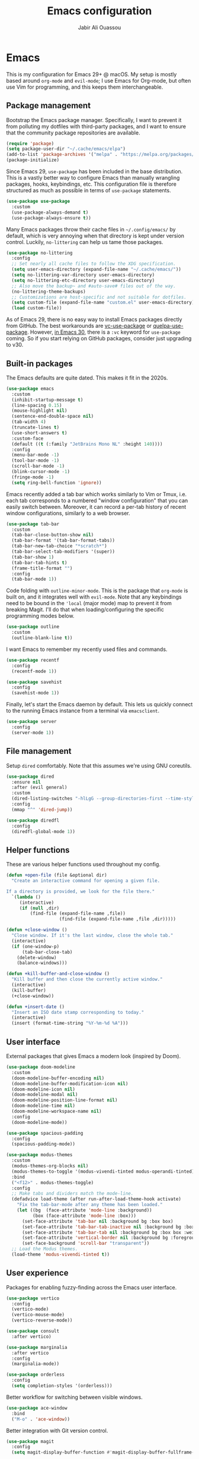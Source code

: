 #+TITLE: Emacs configuration
#+AUTHOR: Jabir Ali Ouassou
#+PROPERTY: header-args:emacs-lisp :tangle ~/.config/emacs/init.el

* Emacs
This is my configuration for Emacs 29+ @ macOS. My setup is mostly based around =org-mode= and =evil-mode=; I use Emacs for Org-mode, but often use Vim for programming, and this keeps them interchangeable.

** Package management
Bootstrap the Emacs package manager. Specifically, I want to prevent it from polluting my dotfiles with third-party packages, and I want to ensure that the community package repositories are available.
#+begin_src emacs-lisp
  (require 'package)
  (setq package-user-dir "~/.cache/emacs/elpa")
  (add-to-list 'package-archives '("melpa" . "https://melpa.org/packages/") t)
  (package-initialize)
#+end_src

Since Emacs 29, =use-package= has been included in the base distribution. This is a vastly better way to configure Emacs than manually wrangling packages, hooks, keybindings, etc. This configuration file is therefore structured as much as possible in terms of =use-package= statements.
#+begin_src emacs-lisp
  (use-package use-package
    :custom
    (use-package-always-demand t)
    (use-package-always-ensure t))
#+end_src

Many Emacs packages throw their cache files in =~/.config/emacs/= by default, which is very annoying when that directory is kept under version control. Luckily, =no-littering= can help us tame those packages.
#+begin_src emacs-lisp
  (use-package no-littering
    :config
    ;; Set nearly all cache files to follow the XDG specification.
    (setq user-emacs-directory (expand-file-name "~/.cache/emacs/"))
    (setq no-littering-var-directory user-emacs-directory)
    (setq no-littering-etc-directory user-emacs-directory)
    ;; Also move the backup~ and #auto-save# files out of the way.
    (no-littering-theme-backups)
    ;; Customizations are host-specific and not suitable for dotfiles.
    (setq custom-file (expand-file-name "custom.el" user-emacs-directory))
    (load custom-file))
#+end_src

As of Emacs 29, there is no easy way to install Emacs packages directly from GitHub. The best workarounds are [[https://github.com/slotThe/vc-use-package][vc-use-package]] or [[https://github.com/quelpa/quelpa-use-package][quelpa-use-package]]. However, [[https://tony-zorman.com/posts/use-package-vc.html][in Emacs 30]], there is a =:vc= keyword for =use-package= coming. So if you start relying on GitHub packages, consider just upgrading to v30.

** Built-in packages
The Emacs defaults are quite dated. This makes it fit in the 2020s.
#+begin_src emacs-lisp
  (use-package emacs
    :custom
    (inhibit-startup-message t)
    (line-spacing 0.15)
    (mouse-highlight nil)
    (sentence-end-double-space nil)
    (tab-width 4) 
    (truncate-lines t)
    (use-short-answers t)
    :custom-face
    (default ((t (:family "JetBrains Mono NL" :height 140))))
    :config
    (menu-bar-mode -1)
    (tool-bar-mode -1)
    (scroll-bar-mode -1)
    (blink-cursor-mode -1)
    (fringe-mode -1)
    (setq ring-bell-function 'ignore))
#+end_src

Emacs recently added a tab bar which works similarly to Vim or Tmux, i.e. each tab corresponds to a numbered "window configuration" that you can easily switch between. Moreover, it can record a per-tab history of recent window configurations, similarly to a web browser.
#+begin_src emacs-lisp
  (use-package tab-bar
    :custom
    (tab-bar-close-button-show nil)
    (tab-bar-format '(tab-bar-format-tabs))
    (tab-bar-new-tab-choice "*scratch*")
    (tab-bar-select-tab-modifiers '(super))
    (tab-bar-show 1)
    (tab-bar-tab-hints t)
    (frame-title-format "")
    :config
    (tab-bar-mode 1))
#+end_src

Code folding with =outline-minor-mode=. This is the package that =org-mode= is built on, and it integrates well with =evil-mode=. Note that any keybindings need to be bound in the ='local= (major mode) map to prevent it from breaking Magit. I'll do that when loading/configuring the specific programming modes below.
#+begin_src emacs-lisp
  (use-package outline
    :custom
    (outline-blank-line t))
#+end_src

I want Emacs to remember my recently used files and commands.
#+begin_src emacs-lisp
  (use-package recentf
    :config
    (recentf-mode 1))

  (use-package savehist
    :config
    (savehist-mode 1))
#+end_src

Finally, let's start the Emacs daemon by default. This lets us quickly connect to the running Emacs instance from a terminal via =emacsclient=.
#+begin_src emacs-lisp
  (use-package server
    :config
    (server-mode 1))
#+end_src

** File management
Setup =dired= comfortably. Note that this assumes we're using GNU coreutils.
#+begin_src emacs-lisp
  (use-package dired
    :ensure nil
    :after (evil general)
    :custom
    (dired-listing-switches "-hlLgG --group-directories-first --time-style=long-iso")
    :config
    (mmap "^" 'dired-jump))
#+end_src

#+begin_src emacs-lisp
  (use-package diredfl
    :config
    (diredfl-global-mode 1))
#+end_src

** Helper functions
These are various helper functions used throughout my config.
#+begin_src emacs-lisp
  (defun +open-file (file &optional dir)
    "Create an interactive command for opening a given file.

  If a directory is provided, we look for the file there."
    `(lambda ()
       (interactive)
       (if (null ,dir)
           (find-file (expand-file-name ,file))
                      (find-file (expand-file-name ,file ,dir)))))

  (defun +close-window ()
    "Close window. If it's the last window, close the whole tab."
    (interactive)
    (if (one-window-p)
        (tab-bar-close-tab)
      (delete-window)
      (balance-windows)))

  (defun +kill-buffer-and-close-window ()
    "Kill buffer and then close the currently active window."
    (interactive)
    (kill-buffer)
    (+close-window))
#+end_src

#+begin_src emacs-lisp
  (defun +insert-date ()
    "Insert an ISO date stamp corresponding to today."
    (interactive)
    (insert (format-time-string "%Y-%m-%d %A")))
#+end_src

** User interface
External packages that gives Emacs a modern look (inspired by Doom).
#+begin_src emacs-lisp
  (use-package doom-modeline
    :custom
    (doom-modeline-buffer-encoding nil)
    (doom-modeline-buffer-modification-icon nil)
    (doom-modeline-icon nil)
    (doom-modeline-modal nil)
    (doom-modeline-position-line-format nil)
    (doom-modeline-time nil)
    (doom-modeline-workspace-name nil)
    :config
    (doom-modeline-mode))

  (use-package spacious-padding
    :config
    (spacious-padding-mode))

  (use-package modus-themes
    :custom
    (modus-themes-org-blocks nil)
    (modus-themes-to-toggle '(modus-vivendi-tinted modus-operandi-tinted))
    :bind
    ("<f12>" . modus-themes-toggle)
    :config
    ;; Make tabs and dividers match the mode-line.
    (defadvice load-theme (after run-after-load-theme-hook activate)
      "Fix the tab-bar-mode after any theme has been loaded."
      (let ((bg  (face-attribute 'mode-line :background))
            (box (face-attribute 'mode-line :box)))
        (set-face-attribute 'tab-bar nil :background bg :box box)
        (set-face-attribute 'tab-bar-tab-inactive nil :background bg :box box)
        (set-face-attribute 'tab-bar-tab nil :background bg :box box :weight 'bold)
        (set-face-attribute 'vertical-border nil :background bg :foreground bg))
        (set-face-background 'scroll-bar "transparent"))
    ;; Load the Modus themes.
    (load-theme 'modus-vivendi-tinted t))
#+end_src

** User experience
Packages for enabling fuzzy-finding across the Emacs user interface.
#+begin_src emacs-lisp
  (use-package vertico
    :config
    (vertico-mode)
    (vertico-mouse-mode)
    (vertico-reverse-mode))

  (use-package consult
    :after vertico)

  (use-package marginalia
    :after vertico
    :config
    (marginalia-mode))

  (use-package orderless
    :config
    (setq completion-styles '(orderless)))
#+end_src

Better workflow for switching between visible windows.
#+begin_src emacs-lisp
  (use-package ace-window
    :bind
    ("M-o" . 'ace-window))
#+end_src

Better integration with Git version control.
#+begin_src emacs-lisp
  (use-package magit
    :config
    (setq magit-display-buffer-function #'magit-display-buffer-fullframe-status-v1))
#+end_src

** Modal editing
I've used Vim keybindings for nearly two decades, and still regularly use it for programming or quick remote edits. Moreover, every time I've tried to switch to Emacs keybindings, my RSI has flared up. So for me, =evil-mode= is a prerequisite for using Emacs at all.
#+begin_src emacs-lisp
  (use-package evil
    :custom
    (evil-want-keybinding nil)
    (evil-want-integration t)
    (evil-want-C-u-scroll t)
    :config
    (evil-mode 1))
#+end_src

Evil is great, but by default it only works in text-editing modes. This makes it work across nearly all Emacs modes and packages.
#+begin_src emacs-lisp
  (use-package evil-collection
    :after evil
    :config
    (evil-collection-init))
#+end_src

Org-mode is a different beast, and requires some extra integration to work well with Evil. Note that =evil-org-agenda= is provided by =evil-org=, it's for some reason just not activated by default.
#+begin_src emacs-lisp
  (use-package evil-org
    :after (evil org general)
    :config
    (mmap :map org-mode-map "RET" 'org-open-at-point)
    :hook
    (org-mode . evil-org-mode))

  (use-package evil-org-agenda
    :ensure nil
    :after evil-org
    :config
    (evil-org-agenda-set-keys))
#+end_src

Some Vim plugins are also worth taking with us into Emacs.
#+begin_src emacs-lisp
  (use-package evil-surround
    :ensure t
    :config
    (global-evil-surround-mode 1))
#+end_src 

** Global menu
I like the "space menu" that is provided by default in e.g. Spacemacs and Doom Emacs. This is my personalized version of this concept.
#+begin_src emacs-lisp
  (use-package which-key
    :config
    (which-key-mode))

  (use-package general
    :after evil
    :config
    (general-evil-setup t)
    (general-override-mode)
    (general-create-definer +leader-map
      :keymaps 'override
      :states '(motion normal visual)
      :prefix "SPC")

    ;; Global leader mappings.
    (+leader-map
      ;; Important.
      "SPC" '(execute-extended-command :which-key "command")
      "TAB" '(ace-window :which-key "switch")
      "RET" '(scratch-buffer :which-key "scratch")

      ;; Existing keymaps.
      "h" `(,help-map :which-key "+help")

      ;; Common actions.
      "s" '(save-buffer :which-key "save")
      "t" '(tab-bar-new-tab :which-key "tab")
      "w" '(+close-window :which-key "close")
      "d" '(split-window-below :which-key "split")
      "q" '(+kill-buffer-and-close-window :which-key "quit")
      "Q" '(server-edit :which-key "done")
      "g" '(magit :which-key "git")
      "b" '(switch-to-buffer :which-key "buffer")
      "B" '(ibuffer :which-key "buffers")
      "a" '(org-agenda :which-key "agenda")

      ;; Bookmarks.
      "m" '(bookmark-set :which-key "set mark")
      "'" '(bookmark-jump :which-key "goto mark")

      ;; Reserved for major modes.
      "e" '(:ignore t :which-key "eval")

      ;; Tab switching.
      "1" '(tab-bar-select-tab :which-key "1")
      "2" '(tab-bar-select-tab :which-key "2")
      "3" '(tab-bar-select-tab :which-key "3")
      "4" '(tab-bar-select-tab :which-key "4")
      "5" '(tab-bar-select-tab :which-key "5")
      "6" '(tab-bar-select-tab :which-key "6")
      "7" '(tab-bar-select-tab :which-key "7")
      "8" '(tab-bar-select-tab :which-key "8")
      "9" '(tab-bar-select-tab :which-key "9")

      ;; Insert stuff.
      "i" '(:ignore t :which-key "insert")
      "id" '(+insert-date :which-key "date")

      ;; Open stuff.
      "o" '(:ignore t :which-key "open")
      "o ." `(,(+open-file "~/.config/emacs/README.org") :which-key "dotfile")
      "o d" '(dired-jump :which-key "directory")
      "o f" '(find-file :which-key "file")
      "o i" `(,(+open-file "inbox.org" 'org-directory) :which-key "inbox")
      "o j" `(,(+open-file "journal.org" 'org-directory) :which-key "journal")
      "o k" '(org-capture :which-key "capture")
      "o p" '(project-find-file :which-key "project")
      "o r" '(recentf :which-key "recent"))

    ;; Major-mode mappings.
    (+leader-map emacs-lisp-mode-map
                "e e" '(eval-buffer :which-key "buffer")
                "e d" '(eval-defun :which-key "defun")))
#+end_src

** Org-mode
Emacs =org-mode= is my favorite note-taking app.
#+begin_src emacs-lisp
  (use-package org
    :hook
    (org-mode . visual-line-mode)
    :bind
    (:map org-mode-map
          ("M-p" . org-priority)
          ("M-t" . org-set-tags-command))
    :custom
    (org-todo-keywords
     '((sequence "TODO(t)" "NEXT(n)" "|" "DONE(d)")
       (sequence "WAIT(w)" "HOLD(h)" "IDEA(*)" "|" "NOTE(-)" "STOP(s)")))
    (org-directory "~/Sync/Org")
    (org-agenda-files (list org-directory))
    (org-agenda-skip-deadline-if-done t)
    (org-agenda-skip-scheduled-if-done t)
    (org-agenda-span 'day)
    (org-agenda-start-on-weekday nil)
    (org-agenda-window-setup 'other-tab)
    (org-archive-location "::* Archive")
    (org-ctrl-k-protect-subtree t)
    (org-fontify-quote-and-verse-blocks t)
    (org-image-actual-width '(400))
    (org-pretty-entities t)
    (org-startup-folded 'content)
    (org-startup-indented t)
    (org-startup-with-inline-images t)
    (org-tags-column -65)
    (initial-major-mode 'org-mode)
    (initial-scratch-message "")
    :config
    (defun +url-handler-zotero (link)
      "Open a zotero:// link in the Zotero desktop app."
      (start-process "zotero_open" nil "open" (concat "zotero:" link)))
    (org-link-set-parameters "zotero" :follow #'+url-handler-zotero))
#+end_src

This lets me copy-paste images into my Org notes. Especially useful for keeping a research journal, as it lets me paste important plots into my daily log. (Workflow inspired by Logseq.)
#+begin_src emacs-lisp
  (use-package org-download
    :after org
    :custom
    (org-download-method 'directory)
    (org-download-image-dir "assets")
    (org-download-heading-lvl nil)
    (org-download-timestamp "%Y%m%d%H%M%S")
    :config
    (defun +org-download-file-format (filename)
      "Purely date-based naming of attachments."
      (concat
        (format-time-string org-download-timestamp)
        "."
        (file-name-extension filename)))
    (setq org-download-file-format-function #'+org-download-file-format)
    (setq org-download-annotate-function (lambda (_link) ""))
    (org-download-enable)
    :bind (:map org-mode-map
                ("M-v" . org-download-clipboard)))

#+end_src

#+begin_src emacs-lisp
  (use-package idle-org-agenda
    :after org-agenda
    :custom
    (idle-org-agenda-interval 300)
    :config
    (idle-org-agenda-mode))
#+end_src

#+begin_src emacs-lisp
  (use-package org-super-agenda
    :custom
    (org-super-agenda-groups '((:auto-parent t)))
    :config
    (setq org-super-agenda-header-map (make-sparse-keymap))
    (org-super-agenda-mode 1))
#+end_src

** Programming
I mostly do programming in Vim these days, and am at the moment trying to re-adopt Emacs first and foremost for Org-mode. However, it's still nice to have a decent Emacs setup for reading code while taking Org notes.
#+begin_src emacs-lisp
  (use-package python
    :after (outline evil general)
    :config
    (defun +outline-python ()
      "Fold Python code like Org-mode headings."
      ;; Only fold definitions and decorators (not e.g. loops and conditions).
      (setq outline-regexp
            (rx (or
                 (group (group (* space)) bow (or "class" "def") eow)
                 (group (group (* space)) "@"))))
      ;; Org-mode-like keybindings for cycling through outline states.
      (evil-define-key 'motion 'local (kbd "<tab>")
        (general-predicate-dispatch nil (derived-mode-p  'prog-mode) 'outline-cycle))
      (evil-define-key 'motion 'local (kbd "<backtab>")
        (general-predicate-dispatch nil (derived-mode-p 'prog-mode) 'outline-cycle-buffer))
      ;; Enable the mode.
      (outline-minor-mode 1))
    :hook
    (python-mode . +outline-python))
#+end_src

#+begin_src emacs-lisp
(use-package hl-todo
  :hook
  (prog-mode . hl-todo-mode))
#+end_src

** Miscellaneous
*** Gnuplot
#+begin_src emacs-lisp
  (use-package gnuplot)
#+end_src
** Environment
GNU Emacs seems to work best with GNU coreutils (see e.g. =dired=).
#+begin_src bash
  brew install coreutils
#+end_src
#+begin_src emacs-lisp
  (if (eq system-type 'darwin)
      (add-to-list 'exec-path "/opt/homebrew/opt/coreutils/libexec/gnubin"))
#+end_src

** Operating system
In my experience, the [[https://bitbucket.org/mituharu/emacs-mac/src/master/][Emacs Mac port]] remains the best option for macOS. For instance, it has the best handling of Retina (hiDPI) screens. Unfortunately, installing it from source is required to enable some features (notably native compilation), but at the same time breaks some other features (e.g. starting the Emacs GUI from a terminal). I'm therefore sticking to the precompiled Cask for now.
#+begin_src bash
  brew tap "railwaycat/emacsmacport"
  brew install --cask emacs-mac
#+end_src
    
These tweaks makes the app look a bit nicer when using =tab-bar-mode=.
#+begin_src bash
  defaults write org.gnu.Emacs TransparentTitleBar DARK
  defaults write org.gnu.Emacs HideDocumentIcon YES
#+end_src

Emacs doesn't know my shell environment variables when started as a GUI, and those variables end up affecting =emacsclient= processes that are launched from a terminal later. This is a workaround whereby macOS is told to set those environment variables globally.
#+begin_src xml :tangle ~/Library/LaunchAgents/environment.plist
  <?xml version="1.0" encoding="UTF-8"?>
  <!DOCTYPE plist PUBLIC "-//Apple//DTD PLIST 1.0//EN" "http://www.apple.com/DTDs/PropertyList-1.0.dtd">
  <plist version="1.0">
  <dict>
      <key>Label</key>
      <string>Environment</string>
      <key>ProgramArguments</key>
      <array>
          <string>sh</string>
          <string>-c</string>
          <string>launchctl setenv COLORTERM truecolor</string>
      </array>
      <key>RunAtLoad</key>
      <true/>
  </dict>
  </plist>
#+end_src

* Export
This code ensures that this config is automatically exported to elisp and then evaluated in full whenever the file is saved within Emacs.
#+begin_src
Local Variables:
    eval: (add-hook 'after-save-hook (lambda () (org-babel-tangle) (load-file user-init-file)) nil t)
End:
#+end_src

